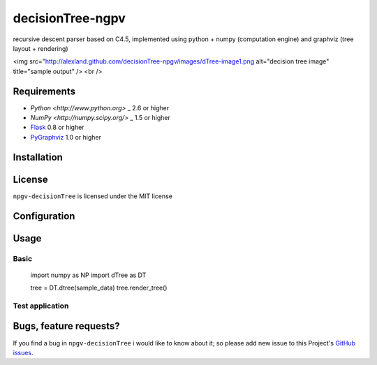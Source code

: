 ===============
decisionTree-ngpv
===============

recursive descent parser based on C4.5, implemented using python + numpy (computation engine) and graphviz (tree layout + rendering)

<img src="http://alexland.github.com/decisionTree-npgv/images/dTree-image1.png alt="decision tree image" title="sample output" />
<br />



Requirements
============

* `Python <http://www.python.org>` _ 2.6 or higher
* `NumPy <http://numpy.scipy.org/>` _ 1.5 or higher
* `Flask <http://flask.pocoo.org/>`_ 0.8 or higher
* `PyGraphviz <http://networkx.lanl.gov/pygraphviz/>`_ 1.0 or higher


Installation
============



License
=======

``npgv-decisionTree`` is licensed under the MIT license

Configuration
=============


Usage
=====

Basic
-----

    import numpy as NP
    import dTree as DT
    
    tree = DT.dtree(sample_data)
    tree.render_tree()



Test application
----------------




Bugs, feature requests?
=======================

If you find a bug in ``npgv-decisionTree`` i would like to know about it; so please add new issue to this Project's `GitHub issues
<https://github.com/alexland/npgv-decisionTree/issues>`_.
